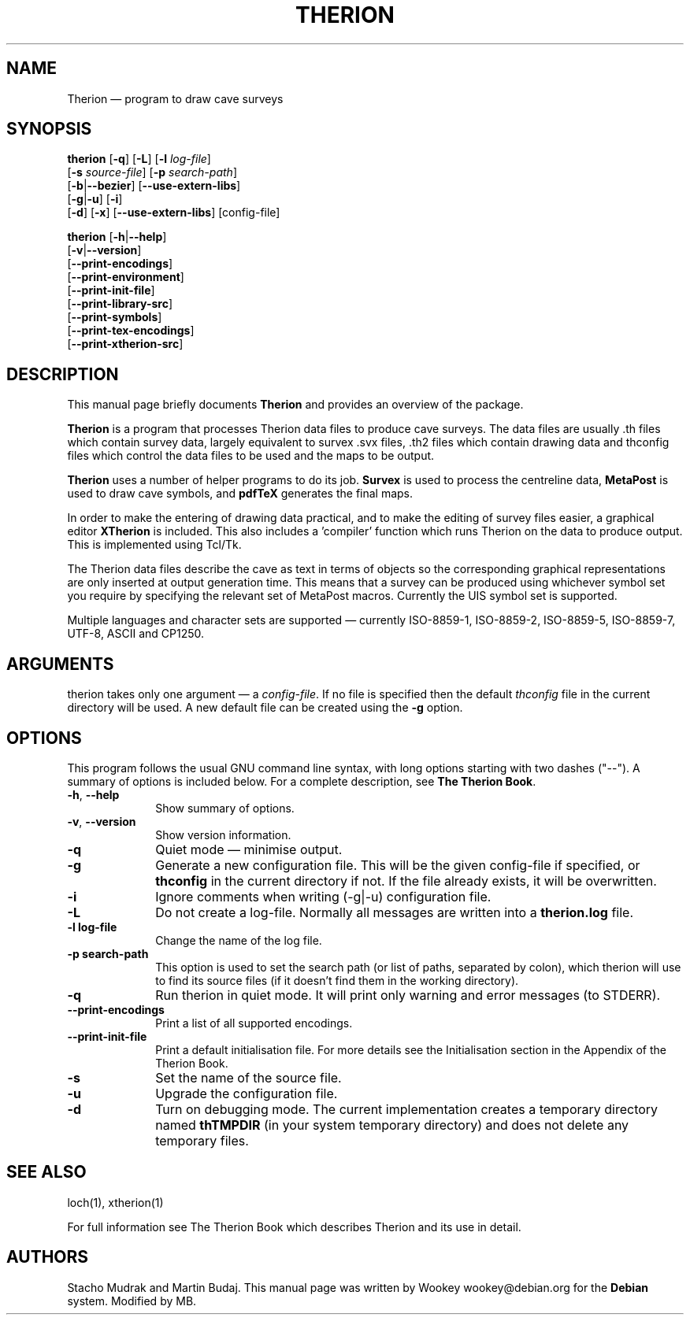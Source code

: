 .TH "THERION" "1" "2017/01/25"
.SH "NAME" 
Therion \(em program to draw cave surveys 
.SH "SYNOPSIS" 
.PP 
\fBtherion\fP [\fB-q\fP] [\fB-L\fP] [\fB-l \fIlog-file\fR]
        [\fB-s \fIsource-file\fR] [\fB-p \fIsearch-path\fR]
        [\fB-b\fP|\fB--bezier\fP] [\fB--use-extern-libs\fP]
        [\fB-g\fP|\fB-u\fP] [\fB-i\fP]
        [\fB-d\fP] [\fB-x\fP] [\fB--use-extern-libs\fP] [config-file]
.PP
\fBtherion\fP [\fB-h\fP|\fB--help\fP]
        [\fB-v\fP|\fB--version\fP]
        [\fB--print-encodings\fP]
        [\fB--print-environment\fP]
        [\fB--print-init-file\fP]
        [\fB--print-library-src\fP]
        [\fB--print-symbols\fP]
        [\fB--print-tex-encodings\fP]
        [\fB--print-xtherion-src\fP]
.SH "DESCRIPTION" 
.PP 
This manual page briefly documents \fBTherion\fP and provides an overview of 
the package. 
.PP 
\fBTherion\fP is a program that processes Therion data files to produce cave 
surveys. The data files are usually .th files which contain survey  
data, largely equivalent to survex .svx files, .th2 files which contain drawing  
data and thconfig files which control the data files to be used and the maps to 
be output.  
.PP 
\fBTherion\fP uses a number of helper programs to do its  
job. \fBSurvex\fP is used to process the centreline data,  
\fBMetaPost\fP is used to draw cave symbols, and  
\fBpdfTeX\fP generates the final maps. 
.PP 
In order to make the entering of drawing data practical, and to make the  
editing of survey files easier, a graphical editor \fBXTherion\fP  
is included. This also includes a 'compiler' function which runs Therion on the  
data to produce output. This is implemented using Tcl/Tk. 
.PP 
The Therion data files describe the cave as text in terms of objects so  
the corresponding graphical representations are only inserted at output generation 
time. This means that a survey can be produced using whichever symbol set you  
require by specifying the relevant set of MetaPost macros. Currently the UIS symbol  
set is supported. 
.PP 
Multiple languages and character sets are supported \(em currently ISO-8859-1,  
ISO-8859-2, ISO-8859-5, ISO-8859-7, UTF-8, ASCII and CP1250. 
.SH "ARGUMENTS" 
.PP 
therion takes only one argument \(em a \fIconfig-file\fP. If no file is 
specified then the default \fIthconfig\fP file in the current directory will 
be used. A new default file can be created using the \fB-g\fP option. 
.SH "OPTIONS" 
.PP 
This program follows the usual GNU command line syntax, 
with long options starting with two dashes ("--").  A summary of 
options is included below.  For a complete description, see 
\fBThe Therion Book\fP. 
.IP "\fB-h\fP, \fB--help\fP" 10 
Show summary of options. 
.IP "\fB-v\fP, \fB--version\fP" 10 
Show version information. 
.IP "\fB-q\fP" 10 
Quiet mode \(em minimise output. 
.IP "\fB-g\fP" 10 
Generate a new configuration file. This will be the given config-file if 
specified, or \fBthconfig\fP in the current directory if not. If the file 
already exists, it will be overwritten. 
.IP "\fB-i\fP" 10 
Ignore comments when writing (-g|-u) configuration file. 
.IP "\fB-L\fP" 10 
Do not create a log-file. Normally all messages are written 
into a \fBtherion.log\fP file. 
.IP "\fB-l log-file\fP" 10 
Change the name of the log file. 
.IP "\fB-p search-path\fP" 10 
This option is used to set the search path (or list of paths,  
separated by colon), which therion will use to find its source 
files (if it doesn't find them in the working directory). 
.IP "\fB-q\fP" 10 
Run therion in quiet mode. It will print only warning 
and error messages (to STDERR). 
.IP "\fB--print-encodings\fP" 10 
Print a list of all supported encodings. 
.IP "\fB--print-init-file\fP" 10 
Print a default initialisation file. For more details 
see the Initialisation section in the Appendix of the Therion Book. 
.IP "\fB-s\fP" 10 
Set the name of the source file. 
.IP "\fB-u\fP" 10 
Upgrade the configuration file. 
.IP "\fB-d\fP" 10 
Turn on debugging mode. The current implementation creates a  
temporary directory named \fBthTMPDIR\fP (in your system temporary  
directory) and does not delete any temporary files. 
.SH "SEE ALSO" 
.PP 
loch(1), xtherion(1)
.PP 
For full information see The Therion Book which describes Therion and its use 
in detail. 
.SH "AUTHORS" 
.PP 
Stacho Mudrak and Martin Budaj. This manual page was written by Wookey 
wookey@debian.org for the \fBDebian\fP system. Modified by MB.
